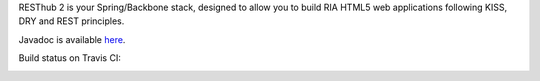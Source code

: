 RESThub 2 is your Spring/Backbone stack, designed to allow you to build RIA HTML5 web applications following KISS, DRY and REST principles. 

Javadoc is available `here <jenkins.pullrequest.org/job/resthub-resthub2/javadoc/>`_.

Build status on Travis CI:

.. image:: https://secure.travis-ci.org/pullrequest/resthub.png?branch=resthub2
   :alt: Build Status
   :target: http://travis-ci.org/pullrequest/resthub